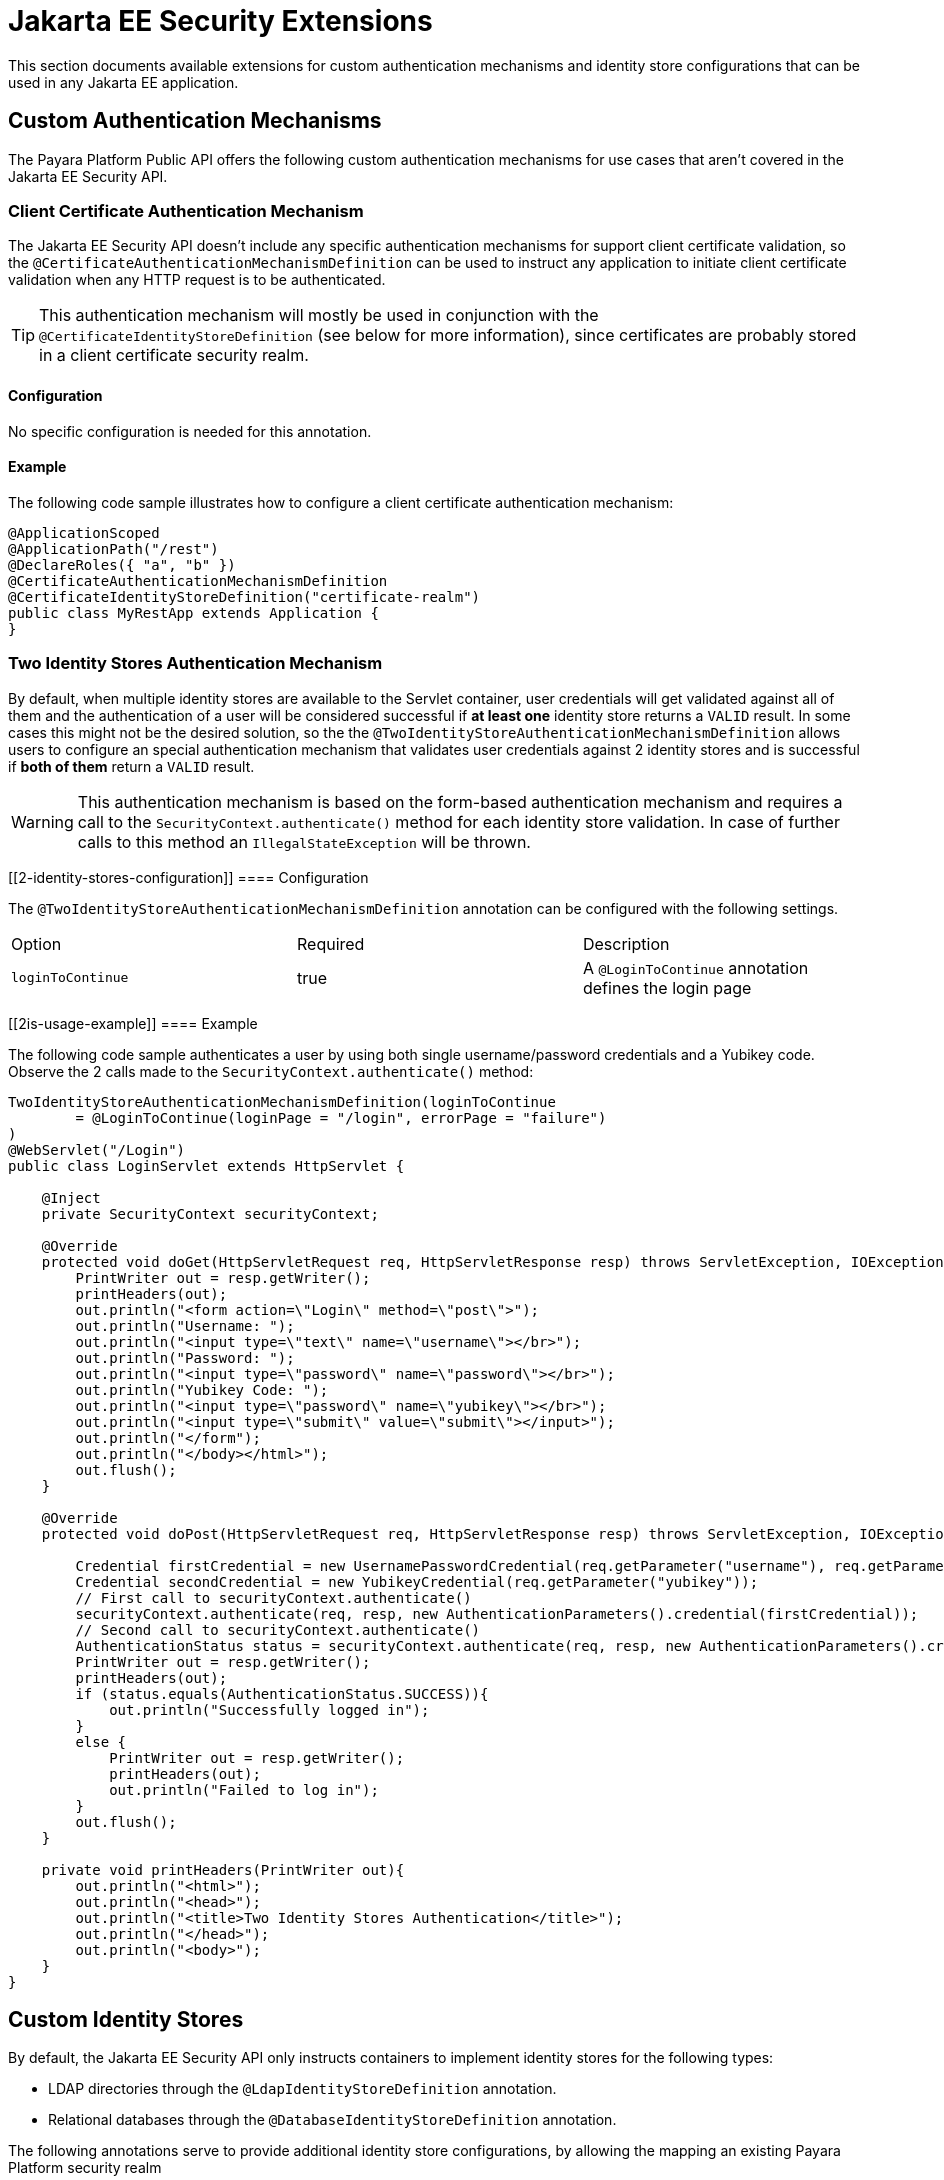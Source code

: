 [[jakarta-ee-security-extensions]]
= Jakarta EE Security Extensions

This section documents available extensions for custom authentication mechanisms and identity store configurations that can be used in any Jakarta EE application.

[[custom-authentication-mechanisms]]
== Custom Authentication Mechanisms

The Payara Platform Public API offers the following custom authentication mechanisms for use cases that aren't covered in the Jakarta EE Security API.

[[certificate-authentication-mechanism]]
=== Client Certificate Authentication Mechanism

The Jakarta EE Security API doesn't include any specific authentication mechanisms for support client certificate validation, so the `@CertificateAuthenticationMechanismDefinition` can be used to instruct any application to initiate client certificate validation when any HTTP request is to be authenticated.

TIP: This authentication mechanism will mostly be used in conjunction with the `@CertificateIdentityStoreDefinition` (see below for more information), since certificates are probably stored in a client certificate security realm.

[[configuration]]
==== Configuration

No specific configuration is needed for this annotation.

[[usage-example]]
==== Example

The following code sample illustrates how to configure a client certificate authentication mechanism:

[source, java]
----
@ApplicationScoped
@ApplicationPath("/rest")
@DeclareRoles({ "a", "b" })
@CertificateAuthenticationMechanismDefinition
@CertificateIdentityStoreDefinition("certificate-realm")
public class MyRestApp extends Application {
}
----

[[two-identity-stores-authentication-mechanism]]
=== Two Identity Stores Authentication Mechanism

By default, when multiple identity stores are available to the Servlet container, user credentials will get validated against all of them and the authentication of a user will be considered successful if **at least one** identity store returns a `VALID` result. In some cases this might not be the desired solution, so the the `@TwoIdentityStoreAuthenticationMechanismDefinition` allows users to configure an special authentication mechanism that validates user credentials against 2 identity stores and is successful if **both of them** return a `VALID` result.

WARNING: This authentication mechanism is based on the form-based authentication mechanism and requires a call to the `SecurityContext.authenticate()` method for each identity store validation. In case of further calls to this method an `IllegalStateException` will be thrown.

[[2-identity-stores-configuration]]
==== Configuration

The `@TwoIdentityStoreAuthenticationMechanismDefinition` annotation can be configured with the following settings.

|===
| Option | Required | Description
| `loginToContinue`| true| A `@LoginToContinue` annotation defines the login page
|===

[[2is-usage-example]]
==== Example

The following code sample authenticates a user by using both single username/password credentials and a Yubikey code. Observe the 2 calls made to the `SecurityContext.authenticate()` method: 

[source, java]
----
TwoIdentityStoreAuthenticationMechanismDefinition(loginToContinue
        = @LoginToContinue(loginPage = "/login", errorPage = "failure")
)
@WebServlet("/Login")
public class LoginServlet extends HttpServlet {
    
    @Inject 
    private SecurityContext securityContext;

    @Override
    protected void doGet(HttpServletRequest req, HttpServletResponse resp) throws ServletException, IOException {
        PrintWriter out = resp.getWriter();
        printHeaders(out);
        out.println("<form action=\"Login\" method=\"post\">");
        out.println("Username: ");
        out.println("<input type=\"text\" name=\"username\"></br>");
        out.println("Password: ");
        out.println("<input type=\"password\" name=\"password\"></br>");
        out.println("Yubikey Code: ");
        out.println("<input type=\"password\" name=\"yubikey\"></br>");
        out.println("<input type=\"submit\" value=\"submit\"></input>");
        out.println("</form");
        out.println("</body></html>");
        out.flush();
    }

    @Override
    protected void doPost(HttpServletRequest req, HttpServletResponse resp) throws ServletException, IOException {
        
        Credential firstCredential = new UsernamePasswordCredential(req.getParameter("username"), req.getParameter("password"));
        Credential secondCredential = new YubikeyCredential(req.getParameter("yubikey"));
        // First call to securityContext.authenticate()
        securityContext.authenticate(req, resp, new AuthenticationParameters().credential(firstCredential));
        // Second call to securityContext.authenticate()
        AuthenticationStatus status = securityContext.authenticate(req, resp, new AuthenticationParameters().credential(secondCredential));
        PrintWriter out = resp.getWriter();
        printHeaders(out);
        if (status.equals(AuthenticationStatus.SUCCESS)){
            out.println("Successfully logged in");
        }
        else {
            PrintWriter out = resp.getWriter();
            printHeaders(out);
            out.println("Failed to log in");    
        }
        out.flush();
    }
    
    private void printHeaders(PrintWriter out){
        out.println("<html>");
        out.println("<head>");
        out.println("<title>Two Identity Stores Authentication</title>");
        out.println("</head>");
        out.println("<body>");
    }   
}
----

[[custom-identity-stores]]
== Custom Identity Stores

By default, the Jakarta EE Security API only instructs containers to implement identity stores for the following types: 

* LDAP directories through the `@LdapIdentityStoreDefinition` annotation.
* Relational databases through the `@DatabaseIdentityStoreDefinition` annotation.

The following annotations serve to provide additional identity store configurations, by allowing the mapping an existing Payara Platform security realm

[[realm-identity-stores]]
=== Basic Realm Identity Store

The `@RealmIdentityStoreDefinition` annotation allows users to plug-in any existing security realm as a valid identity store definition.

NOTE: No additional configuration settings or properties are available, so in case of needing further control over the store definition, see the more specific annotations defined below.

[[configuration]]
==== Configuration

The `@RealmIdentityStoreDefinition` annotation is configured with the options as shown below.

|===
| Option | Description | Default | Required
| `value`| The name of an existing security realm.| <Default Realm>| `true`
|===

[[usage-example]]
==== Example

The following code sample illustrates how to configure the default `file` security realm as an identity store:

[source, java]
----
@ApplicationScoped
@ApplicationPath("/rest")
@DeclareRoles({ "a", "b"})
@BasicAuthenticationMechanismDefinition(realmName = "file")
@RealmIdentityStoreDefinition("file")
public class MyRestApp extends Application {
}
----

TIP: The `RealmIdentityStoreDefinition` is a **repeatable** annotation, hence multiple security realms can be used in sequence to define more than one identity store

[source, java]
----
@ApplicationScoped
@ApplicationPath("/rest")
@DeclareRoles({ "a", "b"})
@BasicAuthenticationMechanismDefinition
@RealmIdentityStoreDefinition("realm1")
@RealmIdentityStoreDefinition("realm2")
public class MyRestApp extends Application {
}
----

[[file-identity-store]]
=== File Identity Store

The `@FileIdentityStoreDefinition` annotation allows users to plug-in an existing file security realm (`com.sun.enterprise.security.auth.realm.file.FileRealm`) as a valid identity store definition.

IMPORTANT: If no realm is found with the defined name then a new realm will registered on the server's configuration using the `create-auth-realm` asadmin command.

[[configuration]]
==== Configuration

The file realm identity store can be configured via both `@FileIdentityStoreDefinition` annotation attributes and MicroProfile Configuration properties. Here's a list of all available and equivalent settings:

|===
| Option | MP Config Property | Description | Default | Required
| `value` | | The name of the realm. | `file` | `true`
| `file`| `payara.security.file`| The location of the file to store user credentials locally. If no file name is defined then the realm name is used as the file name. | <Realm Name> |`false`
| `assignGroups`| `payara.security.file.assignGroups`| Users will get assigned membership to these groups automatically on successful authentication | | `false`
| `jaasContext` | `payara.security.file.jaasContext` | The JAAS Context of the file realm. | `fileRealm` | `false`
|===

CAUTION: If both an annotation attribute and a MicroProfile Configuration property are defined for the same option then the configuration property always takes precedence.

[[usage-example]]
==== Example

The following code sample illustrates how to configure a file realm identity store:

[source, java]
----
@ApplicationScoped
@ApplicationPath("/rest")
@DeclareRoles({ "a", "b"})
@BasicAuthenticationMechanismDefinition(realmName = "file-realm")
@FileIdentityStoreDefinition("file-realm")
public class MyRestApp extends Application {
}
----

[[certificate-identity-store]]
=== Client Certificate Identity Store

The `@CertificateIdentityStoreDefinition` annotation allows users to plug-in an existing client `certificate` security realm (`com.sun.enterprise.security.auth.realm.certificate.CertificateRealm`) as a valid identity store definition.

IMPORTANT: If no realm is found with the defined name then a new realm will registered on the server's configuration using the `create-auth-realm` asadmin command.

[[configuration]]
==== Configuration

The certificate realm identity store can be configured via both `@CertificateIdentityStoreDefinition` annotation attributes and MicroProfile Configuration properties. Here's a list of all available and equivalent settings:

|===
| Option | MP Config property | Description | Default | Required
| `value`| | The name of the certificate realm. | `certificate` | `true`
| `assignGroups` | `payara.security.certificate.assignGroups` | Users will get assigned membership to these groups automatically on successful authentication.| |`false` 
|===

CAUTION: If both an annotation attribute and a MicroProfile Configuration property are defined for the same option then the configuration property always takes precedence.

[[usage-example]]
==== Example

The following code sample illustrates how to configure a certificate realm identity store:

[source, java]
----
@ApplicationScoped
@ApplicationPath("/rest")
@DeclareRoles({ "a", "b" })
@CertificateAuthenticationMechanismDefinition
@CertificateIdentityStoreDefinition("certificate-realm")
public class MyRestApp extends Application {
}
----

[[pam-identity-store]]
=== PAM Identity Store

The `@PamIdentityStoreDefinition` annotation allows users to plug-in an existing PAM (Privileged Access Management) security realm (`com.sun.enterprise.security.auth.realm.pam.PamRealm`) as a valid identity store definition.

IMPORTANT: If no realm is found with the defined name then a new realm will registered on the server's configuration using the `create-auth-realm` asadmin command.

[[configuration]]
==== Configuration

The pam realm identity store can be configured via both `@PamIdentityStoreDefinition` annotation attributes and MicroProfile Configuration properties. Here's a list of all available and equivalent settings:

|===
| Option | MP Config property | Description | Default | Required
| `value`| | The name of PAM realm.| | `true`
| `assignGroups`| `payara.security.pam.assignGroups`| Users will get assigned membership to these groups automatically on successful authentication.| | `false`
| `jaasContext`| `payara.security.pam.jaasContext` | The JAAS Context of the PAM realm. | `pamRealm`| `false`
|===

[[usage-example]]
==== Example

The following code sample illustrates how to configure a PAM realm identity store:

[source, java]
----
@ApplicationScoped
@ApplicationPath("/rest")
@DeclareRoles({ "a", "b"})
@BasicAuthenticationMechanismDefinition(realmName = "pam-realm")
@PamIdentityStoreDefinition("pam-realm")
public class MyRestApp extends Application {
}
----

CAUTION: If both an annotation attribute and a MicroProfile Configuration property are defined for the same option then the configuration property always takes precedence.

[[solaris-identity-store]]
=== Solaris Identity Store

The `@SolarisIdentityStoreDefinition` annotation allows users to plug-in an existing Solaris security realm (`com.sun.enterprise.security.auth.realm.solaris.SolarisRealm`) as a valid identity store definition.

IMPORTANT: If no realm is found with the defined name then a new realm will registered on the server's configuration using the `create-auth-realm` asadmin command.

[[usage-example]]
==== Example

The following code sample illustrates how to configure a Solaris realm identity store:

[source, java]
----
@ApplicationScoped
@ApplicationPath("/rest")
@DeclareRoles({ "a", "b"})
@BasicAuthenticationMechanismDefinition(realmName = "solaris-realm")
@SolarisIdentityStoreDefinition("solaris-realm")
public class MyRestApp extends Application {
}
----

[[configuration]]
==== Configuration

The Solaris realm identity store can be configured via both `@SolarisIdentityStoreDefinition` annotation attributes and MicroProfile Configuration properties. Here's a list of all available and equivalent settings:

|===
| Option | MP Config property | Description | Default | Required
| `value`|| The name of the Solaris realm.|| `true`
| `assignGroups`| `payara.security.solaris.assignGroups`| Users will get assigned membership to these groups automatically on successful authentication.|| `false`
| `jaasContext`| `payara.security.solaris.jaasContext`| The JAAS Context of the Solaris realm.| `solarisRealm`|`false`
|===

CAUTION: If both an annotation attribute and a MicroProfile Configuration property are defined for the same option then the configuration property always takes precedence.